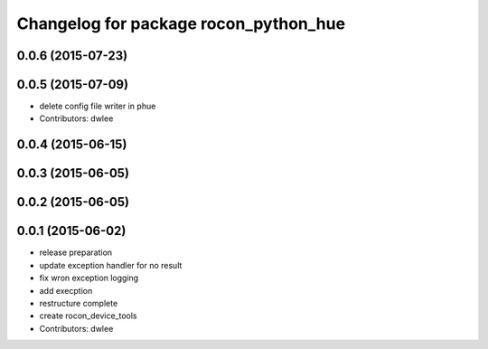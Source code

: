 ^^^^^^^^^^^^^^^^^^^^^^^^^^^^^^^^^^^^^^
Changelog for package rocon_python_hue
^^^^^^^^^^^^^^^^^^^^^^^^^^^^^^^^^^^^^^

0.0.6 (2015-07-23)
------------------

0.0.5 (2015-07-09)
------------------
* delete config file writer in phue
* Contributors: dwlee

0.0.4 (2015-06-15)
------------------

0.0.3 (2015-06-05)
------------------

0.0.2 (2015-06-05)
------------------

0.0.1 (2015-06-02)
------------------
* release preparation
* update exception handler for  no result
* fix wron exception logging
* add execption
* restructure complete
* create rocon_device_tools
* Contributors: dwlee
